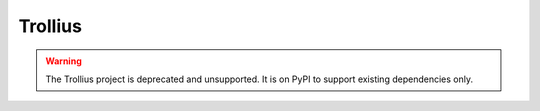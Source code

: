 ========
Trollius
========

.. image:: http://unmaintained.tech/badge.svg
   :target: http://unmaintained.tech/
   :alt: No Maintenance Intended

.. warning::
   The Trollius project is deprecated and unsupported. It is on PyPI
   to support existing dependencies only.
